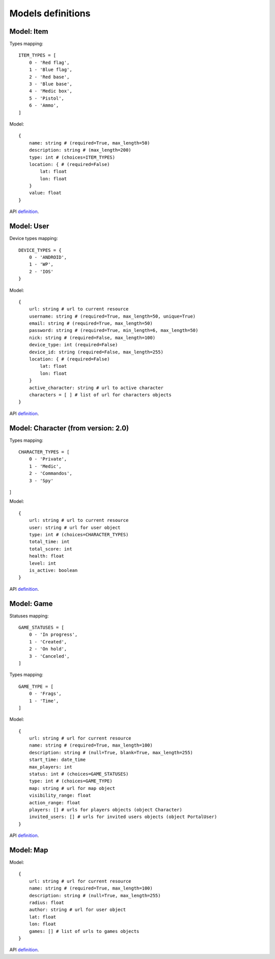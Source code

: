 Models definitions
==================

Model: Item
-----------

Types mapping:
::

    ITEM_TYPES = [
        0 - 'Red flag',
        1 - 'Blue flag',
        2 - 'Red base',
        3 - 'Blue base',
        4 - 'Medic box',
        5 - 'Pistol',
        6 - 'Ammo',
    ]

Model:
::

    {
        name: string # (required=True, max_length=50)
        description: string # (max_length=200)
        type: int # (choices=ITEM_TYPES)
        location: { # (required=False)
            lat: float
            lon: float
        }
        value: float
    }

API `definition <./api/item.rst>`_.

Model: User
-----------

Device types mapping:
::

    DEVICE_TYPES = {
        0 - 'ANDROID',
        1 - 'WP',
        2 - 'IOS'
    }

Model:
::

    {
        url: string # url to current resource
        username: string # (required=True, max_length=50, unique=True)
        email: string # (required=True, max_length=50)
        password: string # (required=True, min_length=6, max_length=50)
        nick: string # (required=False, max_length=100)
        device_type: int (required=False)
        device_id: string (required=False, max_length=255)
        location: { # (required=False)
            lat: float
            lon: float
        }
        active_character: string # url to active character
        characters = [ ] # list of url for characters objects
    }

API `definition <./api/user.rst>`_.

Model: Character (from version: 2.0)
------------------------------------

Types mapping:
::

    CHARACTER_TYPES = [
        0 - 'Private',
        1 - 'Medic',
        2 - 'Commandos',
        3 - 'Spy'
]

Model:
::

    {
        url: string # url to current resource
        user: string # url for user object
        type: int # (choices=CHARACTER_TYPES)
        total_time: int
        total_score: int
        health: float
        level: int
        is_active: boolean
    }

API `definition <./api/character.rst>`_.

Model: Game
-----------

Statuses mapping:
::

    GAME_STATUSES = [
        0 - 'In progress',
        1 - 'Created',
        2 - 'On hold',
        3 - 'Canceled',
    ]

Types mapping:
::

    GAME_TYPE = [
        0 - 'Frags',
        1 - 'Time',
    ]

Model:
::

    {
        url: string # url for current resource
        name: string # (required=True, max_length=100)
        description: string # (null=True, blank=True, max_length=255)
        start_time: date_time
        max_players: int
        status: int # (choices=GAME_STATUSES)
        type: int # (choices=GAME_TYPE)
        map: string # url for map object
        visibility_range: float
        action_range: float
        players: [] # urls for players objects (object Character)
        invited_users: [] # urls for invited users objects (object PortalUser)
    }

API `definition <./api/game.rst>`_.

Model: Map
----------

Model:
::

    {
        url: string # url for current resource
        name: string # (required=True, max_length=100)
        description: string # (null=True, max_length=255)
        radius: float
        author: string # url for user object
        lat: float
        lon: float
        games: [] # list of urls to games objects
    }

API `definition <./api/map.rst>`_.